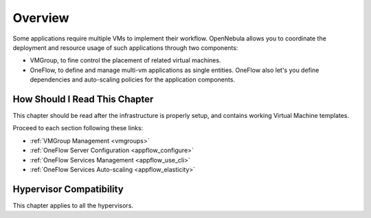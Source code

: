 .. _oneapps_overview:
.. _oneflow_overview:

================================================================================
Overview
================================================================================

Some applications require multiple VMs to implement their workflow. OpenNebula allows you to coordinate the deployment and resource usage of such applications through two components:

* VMGroup, to fine control the placement of related virtual machines.
* OneFlow, to define and manage multi-vm applications as single entities. OneFlow also let's you define dependencies and auto-scaling policies for the application components.

How Should I Read This Chapter
================================================================================

This chapter should be read after the infrastructure is properly setup, and contains working Virtual Machine templates.

Proceed to each section following these links:

* :ref:`VMGroup Management <vmgroups>`
* :ref:`OneFlow Server Configuration <appflow_configure>`
* :ref:`OneFlow Services Management <appflow_use_cli>`
* :ref:`OneFlow Services Auto-scaling <appflow_elasticity>`

Hypervisor Compatibility
================================================================================

This chapter applies to all the hypervisors.
